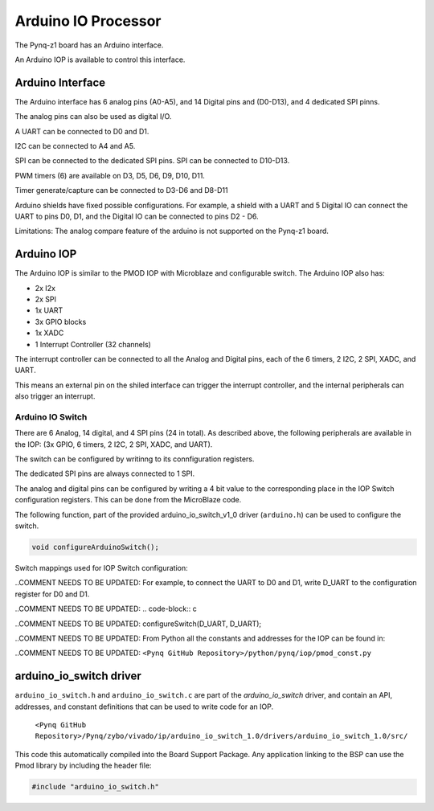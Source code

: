 Arduino IO Processor
========================================
The Pynq-z1 board has an Arduino interface. 

.. image:: ./images/arduino_interface.jpg
   :align: center
   
An Arduino IOP is available to control this interface.

Arduino Interface
-------------------
The Arduino interface has 6 analog pins (A0-A5), and 14 Digital pins and (D0-D13), and 4 dedicated SPI pinns.

The analog pins can also be used as digital I/O.

A UART can be connected to D0 and D1.

I2C can be connected to A4 and A5.

SPI can be connected to the dedicated SPI pins. SPI can be connected to D10-D13.

PWM timers (6) are available on D3, D5, D6, D9, D10, D11.

Timer generate/capture can be connected to D3-D6 and D8-D11

Arduino shields have fixed possible configurations. For example, a shield with a UART and 5 Digital IO can connect the UART to pins D0, D1, and the Digital IO can be connected to pins D2 - D6.

Limitations:
The analog compare feature of the arduino is not supported on the Pynq-z1 board.

Arduino IOP 
--------------

The Arduino IOP is similar to the PMOD IOP with Microblaze and configurable switch. The Arduino IOP also has: 

* 2x I2x
* 2x SPI
* 1x UART
* 3x GPIO blocks
* 1x XADC
* 1 Interrupt Controller (32 channels)

.. image:: ./images/arduino_iop.jpg
   :align: center
   
The interrupt controller can be connected to all the Analog and Digital pins, each of the 6 timers, 2 I2C, 2 SPI, XADC, and UART. 

This means an external pin on the shiled interface can trigger the interrupt controller, and the internal peripherals can also trigger an interrupt.  


Arduino IO Switch
^^^^^^^^^^^^^^^^^^^^^^^^^^^

There are 6 Analog, 14 digital, and 4 SPI pins (24 in total). As described above, the following peripherals are available in the IOP: (3x GPIO, 6 timers, 2 I2C, 2 SPI, XADC, and UART). 

The switch can be configured by writinng to its connfiguration registers. 

The dedicated SPI pins are always connected to 1 SPI. 

The analog and digital pins can be configured by writing a 4 bit value to the corresponding place in the IOP Switch configuration registers. This can be done from the MicroBlaze code. 

The following function, part of the provided arduino_io_switch_v1_0 driver (``arduino.h``) can be used to configure the switch. 

.. code-block:: c

   void configureArduinoSwitch();



Switch mappings used for IOP Switch configuration:

========  =======  =======   =========  ======  =======  ==================  =======  =======  ==============

Pin Name  A/D IO   A_INT     Interrupt  UART    PWM      Timer               SPI      IIC      Input Capture

========  =======  =======   =========  ======  =======  ==================  =======  =======  ==============
A0        A_GPIO   A_INT                                   
A1        A_GPIO   A_INT                                   
A2        A_GPIO   A_INT                                   
A3        A_GPIO   A_INT                                   
A4        A_GPIO   A_INT                                                              IIC
A5        A_GPIO   A_INT                                                              IIC
D0        D_GPIO             D_INT      D_UART
D1        D_GPIO             D_INT      D_UART
D2        D_GPIO             D_INT                              
D3        D_GPIO             D_INT              D_PWM0   D_TIMER (Timer0)                      IC (Timer0)
D4        D_GPIO             D_INT                       D_TIMER (Timer0_6)               
D5        D_GPIO             D_INT              D_PWM1   D_TIMER (Timer1)                      IC (Timer1)
D6        D_GPIO             D_INT              D_PWM2   D_TIMER (Timer2)                      IC (Timer2)
D7        D_GPIO             D_INT                              
D8        D_GPIO             D_INT                       D_TIMER (Timer1_7)                    Input Capture
D9        D_GPIO             D_INT              D_PWM3   D_TIMER (Timer3)                      IC (Timer3)
D10       D_GPIO             D_INT              D_PWM4   D_TIMER (Timer4)    D_SS              IC (Timer4)
D11       D_GPIO             D_INT              D_PWM5   D_TIMER (Timer5)    D_MOSI            IC (Timer5)
D12       D_GPIO             D_INT                                           D_MISO          
D13       D_GPIO             D_INT                                           D_SPICLK          

========  =======  =======   =========  ======  =======  ==================  =======  =======  ==============

..COMMENT NEEDS TO BE UPDATED: For example, to connect the UART to D0 and D1, write D_UART to the configuration register for D0 and D1. 

..COMMENT NEEDS TO BE UPDATED: .. code-block:: c

..COMMENT NEEDS TO BE UPDATED:    configureSwitch(D_UART, D_UART);

..COMMENT NEEDS TO BE UPDATED: From Python all the constants and addresses for the IOP can be found in:

..COMMENT NEEDS TO BE UPDATED:     ``<Pynq GitHub Repository>/python/pynq/iop/pmod_const.py``

    
arduino_io_switch driver
--------------------------
``arduino_io_switch.h`` and ``arduino_io_switch.c`` are part of the *arduino_io_switch* driver, and contain an API, addresses, and constant definitions that can be used to write code for an IOP.

   ``<Pynq GitHub Repository>/Pynq/zybo/vivado/ip/arduino_io_switch_1.0/drivers/arduino_io_switch_1.0/src/``

This code this automatically compiled into the Board Support Package. Any application linking to the BSP can use the Pmod library by including the header file:

.. code-block:: c

   #include "arduino_io_switch.h"

